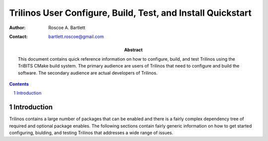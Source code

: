 ============================================================
Trilinos User Configure, Build, Test, and Install Quickstart
============================================================

:Author: Roscoe A. Bartlett
:Contact: bartlett.roscoe@gmail.com

:Abstract: This document contains quick reference information on how to configure, build, and test Trilinos using the TriBITS CMake build system.  The primary audience are users of Trilinos that need to configure and build the software.  The secondary audience are actual developers of Trilinos.

.. sectnum::

.. contents::

Introduction
============

Trilinos contains a large number of packages that can be enabled and there is a fairly complex dependency tree of required and optional package enables.  The following sections contain fairly generic information on how to get started configuring, biulding, and testing Trilinos that addresses a wide range of issues.

